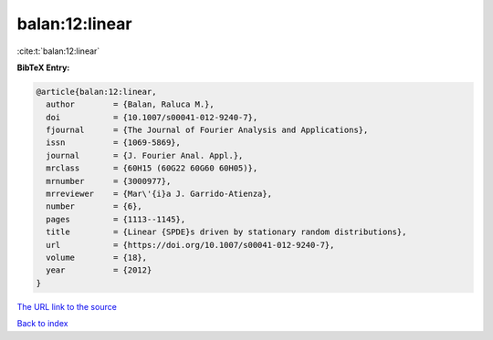 balan:12:linear
===============

:cite:t:`balan:12:linear`

**BibTeX Entry:**

.. code-block:: bibtex

   @article{balan:12:linear,
     author        = {Balan, Raluca M.},
     doi           = {10.1007/s00041-012-9240-7},
     fjournal      = {The Journal of Fourier Analysis and Applications},
     issn          = {1069-5869},
     journal       = {J. Fourier Anal. Appl.},
     mrclass       = {60H15 (60G22 60G60 60H05)},
     mrnumber      = {3000977},
     mrreviewer    = {Mar\'{i}a J. Garrido-Atienza},
     number        = {6},
     pages         = {1113--1145},
     title         = {Linear {SPDE}s driven by stationary random distributions},
     url           = {https://doi.org/10.1007/s00041-012-9240-7},
     volume        = {18},
     year          = {2012}
   }
`The URL link to the source <https://doi.org/10.1007/s00041-012-9240-7>`_


`Back to index <../By-Cite-Keys.html>`_
